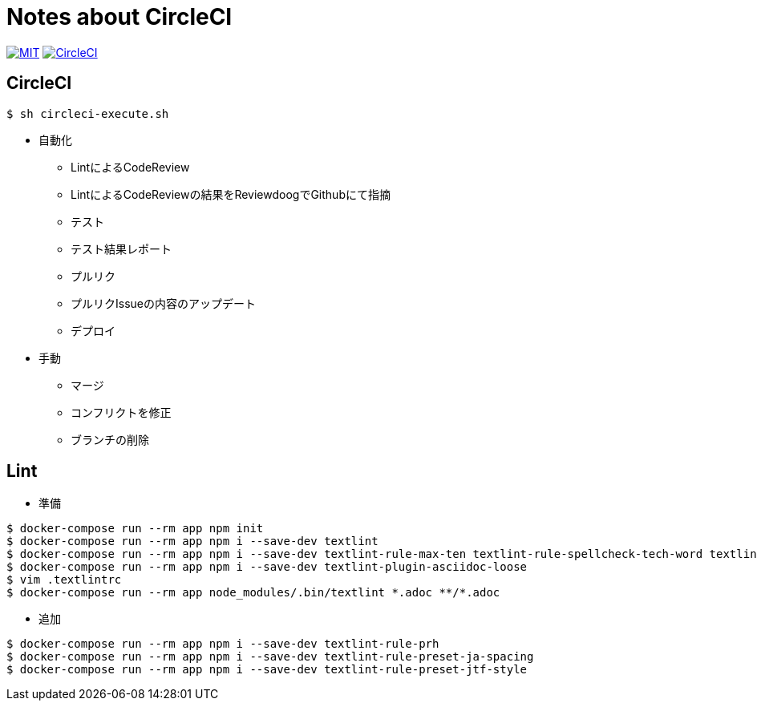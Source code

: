 = Notes about CircleCI

image:https://img.shields.io/badge/license-MIT-blue.svg[MIT, link="https://opensource.org/licenses/MIT"]
image:https://circleci.com/gh/sunakan/notes-about-circleci/tree/master.svg?style=shield["CircleCI", link="https://circleci.com/gh/sunakan/notes-about-circleci/tree/master"]

== CircleCI

----
$ sh circleci-execute.sh
----

* 自動化
** LintによるCodeReview
** LintによるCodeReviewの結果をReviewdoogでGithubにて指摘
** テスト
** テスト結果レポート
** プルリク
** プルリクIssueの内容のアップデート
** デプロイ

* 手動
** マージ
** コンフリクトを修正
** ブランチの削除

== Lint

* 準備

----
$ docker-compose run --rm app npm init
$ docker-compose run --rm app npm i --save-dev textlint
$ docker-compose run --rm app npm i --save-dev textlint-rule-max-ten textlint-rule-spellcheck-tech-word textlint-rule-no-mix-dearu-desumasu
$ docker-compose run --rm app npm i --save-dev textlint-plugin-asciidoc-loose
$ vim .textlintrc
$ docker-compose run --rm app node_modules/.bin/textlint *.adoc **/*.adoc
----

* 追加

----
$ docker-compose run --rm app npm i --save-dev textlint-rule-prh
$ docker-compose run --rm app npm i --save-dev textlint-rule-preset-ja-spacing
$ docker-compose run --rm app npm i --save-dev textlint-rule-preset-jtf-style
----
